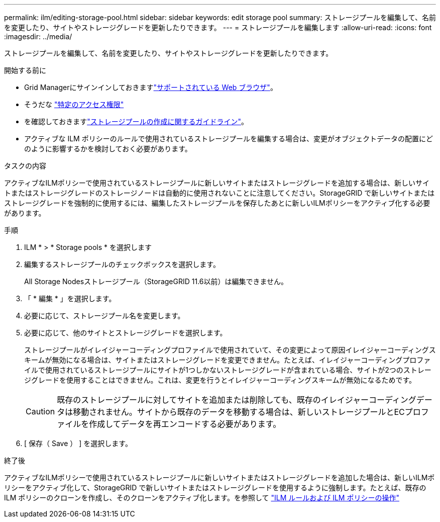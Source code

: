 ---
permalink: ilm/editing-storage-pool.html 
sidebar: sidebar 
keywords: edit storage pool 
summary: ストレージプールを編集して、名前を変更したり、サイトやストレージグレードを更新したりできます。 
---
= ストレージプールを編集します
:allow-uri-read: 
:icons: font
:imagesdir: ../media/


[role="lead"]
ストレージプールを編集して、名前を変更したり、サイトやストレージグレードを更新したりできます。

.開始する前に
* Grid Managerにサインインしておきますlink:../admin/web-browser-requirements.html["サポートされている Web ブラウザ"]。
* そうだな link:../admin/admin-group-permissions.html["特定のアクセス権限"]
* を確認しておきますlink:guidelines-for-creating-storage-pools.html["ストレージプールの作成に関するガイドライン"]。
* アクティブな ILM ポリシーのルールで使用されているストレージプールを編集する場合は、変更がオブジェクトデータの配置にどのように影響するかを検討しておく必要があります。


.タスクの内容
アクティブなILMポリシーで使用されているストレージプールに新しいサイトまたはストレージグレードを追加する場合は、新しいサイトまたはストレージグレードのストレージノードは自動的に使用されないことに注意してください。StorageGRID で新しいサイトまたはストレージグレードを強制的に使用するには、編集したストレージプールを保存したあとに新しいILMポリシーをアクティブ化する必要があります。

.手順
. ILM * > * Storage pools * を選択します
. 編集するストレージプールのチェックボックスを選択します。
+
All Storage Nodesストレージプール（StorageGRID 11.6以前）は編集できません。

. 「 * 編集 * 」を選択します。
. 必要に応じて、ストレージプール名を変更します。
. 必要に応じて、他のサイトとストレージグレードを選択します。
+
ストレージプールがイレイジャーコーディングプロファイルで使用されていて、その変更によって原因イレイジャーコーディングスキームが無効になる場合は、サイトまたはストレージグレードを変更できません。たとえば、イレイジャーコーディングプロファイルで使用されているストレージプールにサイトが1つしかないストレージグレードが含まれている場合、サイトが2つのストレージグレードを使用することはできません。これは、変更を行うとイレイジャーコーディングスキームが無効になるためです。

+

CAUTION: 既存のストレージプールに対してサイトを追加または削除しても、既存のイレイジャーコーディングデータは移動されません。サイトから既存のデータを移動する場合は、新しいストレージプールとECプロファイルを作成してデータを再エンコードする必要があります。

. [ 保存（ Save ） ] を選択します。


.終了後
アクティブなILMポリシーで使用されているストレージプールに新しいサイトまたはストレージグレードを追加した場合は、新しいILMポリシーをアクティブ化して、StorageGRID で新しいサイトまたはストレージグレードを使用するように強制します。たとえば、既存の ILM ポリシーのクローンを作成し、そのクローンをアクティブ化します。を参照して link:working-with-ilm-rules-and-ilm-policies.html["ILM ルールおよび ILM ポリシーの操作"]
